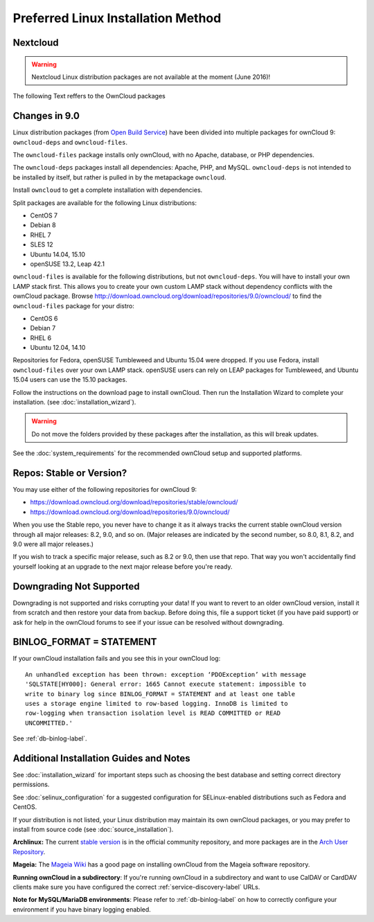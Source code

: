 ===================================
Preferred Linux Installation Method
===================================

Nextcloud
---------

.. warning:: Nextcloud Linux distribution packages are not available at the moment (June 2016)!

The following Text reffers to the OwnCloud packages

Changes in 9.0
--------------

Linux distribution packages (from `Open Build Service`_) have been divided into 
multiple packages for ownCloud 9: ``owncloud-deps`` and ``owncloud-files``. 

The ``owncloud-files`` package installs only ownCloud, with no Apache, database, 
or PHP dependencies. 

The ``owncloud-deps`` packages install all dependencies: Apache, PHP, and MySQL. 
``owncloud-deps`` is not intended to be installed by itself, but rather is 
pulled in by the metapackage ``owncloud``. 

Install ``owncloud`` to get a complete installation with dependencies.

Split packages are available for the following Linux distributions:

* CentOS 7                      
* Debian 8 
* RHEL 7 
* SLES 12 
* Ubuntu 14.04, 15.10
* openSUSE 13.2, Leap 42.1

``owncloud-files`` is available for the following distributions, but not 
``owncloud-deps``. You will have to install your own LAMP stack first. This 
allows you to create your own custom LAMP stack without dependency conflicts 
with the ownCloud package. Browse 
`<http://download.owncloud.org/download/repositories/9.0/owncloud/>`_ to find 
the ``owncloud-files`` package for your distro:

* CentOS 6
* Debian 7
* RHEL 6
* Ubuntu 12.04, 14.10

Repositories for Fedora, openSUSE Tumbleweed and Ubuntu 15.04 were dropped. If 
you use Fedora, install ``owncloud-files`` over your own LAMP stack. openSUSE 
users can rely on LEAP packages for Tumbleweed, and Ubuntu 15.04 users can use 
the 15.10 packages.

Follow the instructions on the download page to install ownCloud. Then run the 
Installation Wizard to complete your installation. (see 
:doc:`installation_wizard`).

.. warning:: Do not move the folders provided by these packages after the 
   installation, as this will break updates.

See the :doc:`system_requirements` for the recommended ownCloud setup and 
supported platforms.

Repos: Stable or Version?
-------------------------

You may use either of the following repositories for ownCloud 9:

* `<https://download.owncloud.org/download/repositories/stable/owncloud/>`_
* `<https://download.owncloud.org/download/repositories/9.0/owncloud/>`_

When you use the Stable repo, you never have to change it as it always tracks 
the current stable ownCloud version through all major releases: 8.2, 9.0, 
and so on. (Major releases are indicated by the second number, so 8.0, 8.1, 
8.2, and 9.0 were all major releases.)

If you wish to track a specific major release, such as 8.2 or 9.0, then use 
that repo. That way you won't accidentally find yourself looking at an upgrade 
to the next major release before you're ready.

Downgrading Not Supported
-------------------------

Downgrading is not supported and risks corrupting your data! If you want to 
revert to an older ownCloud version, install it from scratch and then restore 
your data from backup. Before doing this, file a support ticket (if you have 
paid support) or ask for help in the ownCloud forums to see if your issue can be 
resolved without downgrading.

BINLOG_FORMAT = STATEMENT
-------------------------

If your ownCloud installation fails and you see this in your ownCloud log::

 An unhandled exception has been thrown: exception ‘PDOException’ with message 
 'SQLSTATE[HY000]: General error: 1665 Cannot execute statement: impossible to 
 write to binary log since BINLOG_FORMAT = STATEMENT and at least one table 
 uses a storage engine limited to row-based logging. InnoDB is limited to 
 row-logging when transaction isolation level is READ COMMITTED or READ 
 UNCOMMITTED.'

See :ref:`db-binlog-label`.

Additional Installation Guides and Notes
----------------------------------------

See :doc:`installation_wizard` for important steps such as choosing the best 
database and setting correct directory permissions.

See :doc:`selinux_configuration` for a suggested configuration for 
SELinux-enabled distributions such as Fedora and CentOS.

If your distribution is not listed, your Linux distribution may maintain its 
own 
ownCloud packages, or you may prefer to install from source code (see 
:doc:`source_installation`).

**Archlinux:** The current `stable version`_ is in the 
official community repository, and more packages are in 
the `Arch User Repository`_.

.. _stable version: https://www.archlinux.org/packages/community/any/owncloud
.. _Arch User Repository: https://aur.archlinux.org/packages/?O=0&K=owncloud

**Mageia:** The `Mageia Wiki`_ has a good page on installing ownCloud from the 
Mageia software repository.

.. _Mageia Wiki: https://wiki.mageia.org/en/OwnCloud

**Running ownCloud in a subdirectory**: If you're running ownCloud in a 
subdirectory and want to use CalDAV or CardDAV clients make sure you have 
configured the correct :ref:`service-discovery-label` URLs.

**Note for MySQL/MariaDB environments**: Please refer to :ref:`db-binlog-label`
on how to correctly configure your environment if you have binary logging enabled.


.. _Open Build Service: 
   https://download.owncloud.org/download/repositories/9.0/owncloud/
   
